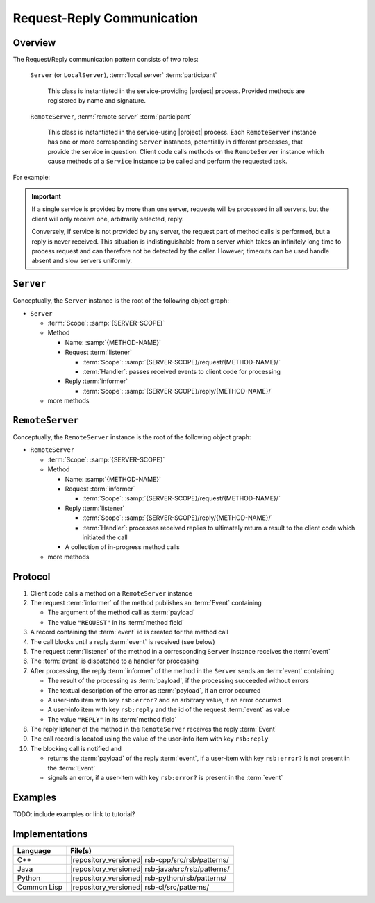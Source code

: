 .. _specification-request-reply:

=============================
 Request-Reply Communication
=============================

Overview
========

The Request/Reply communication pattern consists of two roles:

  ``Server`` (or ``LocalServer``), :term:`local server`
  :term:`participant`

    This class is instantiated in the service-providing |project|
    process. Provided methods are registered by name and signature.

  ``RemoteServer``, :term:`remote server` :term:`participant`

    This class is instantiated in the service-using |project|
    process. Each ``RemoteServer`` instance has one or more
    corresponding ``Server`` instances, potentially in different
    processes, that provide the service in question. Client code calls
    methods on the ``RemoteServer`` instance which cause methods of a
    ``Service`` instance to be called and perform the requested task.

For example:

.. digraph:: rpc_example

   subgraph cluster_process1 {
     label="process 1";
     "remoteserver" [shape=rectangle];
   }
   subgraph cluster_process2 {
     label="process 2";
     "server" [shape=rectangle];
   }

   "remoteserver" -> "server" [label="request: call method foo"];
   "server" -> "remoteserver" [label="reply: for foo call"];

.. important::

   If a single service is provided by more than one server, requests
   will be processed in all servers, but the client will only receive
   one, arbitrarily selected, reply.

   Conversely, if service is not provided by any server, the request
   part of method calls is performed, but a reply is never
   received. This situation is indistinguishable from a server which
   takes an infinitely long time to process request and can therefore
   not be detected by the caller. However, timeouts can be used handle
   absent and slow servers uniformly.

``Server``
==========

Conceptually, the ``Server`` instance is the root of the following
object graph:

* ``Server``

  * :term:`Scope`: :samp:`{SERVER-SCOPE}`
  * Method

    * Name: :samp:`{METHOD-NAME}`
    * Request :term:`listener`

      * :term:`Scope`: :samp:`{SERVER-SCOPE}/request/{METHOD-NAME}/`
      * :term:`Handler`: passes received events to client code for
        processing
    * Reply :term:`informer`

      * :term:`Scope`: :samp:`{SERVER-SCOPE}/reply/{METHOD-NAME}/`
  * more methods

``RemoteServer``
================

Conceptually, the ``RemoteServer`` instance is the root of the
following object graph:

* ``RemoteServer``

  * :term:`Scope`: :samp:`{SERVER-SCOPE}`
  * Method

    * Name: :samp:`{METHOD-NAME}`
    * Request :term:`informer`

      * :term:`Scope`: :samp:`{SERVER-SCOPE}/request/{METHOD-NAME}/`
    * Reply :term:`listener`

      * :term:`Scope`: :samp:`{SERVER-SCOPE}/reply/{METHOD-NAME}/`
      * :term:`Handler`: processes received replies to ultimately
        return a result to the client code which initiated the call
    * A collection of in-progress method calls
  * more methods

Protocol
========

#. Client code calls a method on a ``RemoteServer`` instance
#. The request :term:`informer` of the method publishes an
   :term:`Event` containing

   * The argument of the method call as :term:`payload`
   * The value ``"REQUEST"`` in its :term:`method field`
#. A record containing the :term:`event` id is created for the method
   call
#. The call blocks until a reply :term:`event` is received (see below)
#. The request :term:`listener` of the method in a corresponding
   ``Server`` instance receives the :term:`event`
#. The :term:`event` is dispatched to a handler for processing
#. After processing, the reply :term:`informer` of the method in the
   ``Server`` sends an :term:`event` containing

   * The result of the processing as :term:`payload`, if the
     processing succeeded without errors
   * The textual description of the error as :term:`payload`, if an
     error occurred
   * A user-info item with key ``rsb:error?`` and an arbitrary value,
     if an error occurred
   * A user-info item with key ``rsb:reply`` and the id of the request
     :term:`event` as value
   * The value ``"REPLY"`` in its :term:`method field`
#. The reply listener of the method in the ``RemoteServer`` receives
   the reply :term:`Event`
#. The call record is located using the value of the user-info item
   with key ``rsb:reply``
#. The blocking call is notified and

   * returns the :term:`payload` of the reply :term:`event`, if a
     user-item with key ``rsb:error?`` is not present in the
     :term:`Event`
   * signals an error, if a user-item with key ``rsb:error?`` is
     present in the :term:`event`

Examples
========

TODO: include examples or link to tutorial?

Implementations
===============

=========== =================================================
Language    File(s)
=========== =================================================
C++         |repository_versioned| rsb-cpp/src/rsb/patterns/
Java        |repository_versioned| rsb-java/src/rsb/patterns/
Python      |repository_versioned| rsb-python/rsb/patterns/
Common Lisp |repository_versioned| rsb-cl/src/patterns/
=========== =================================================
